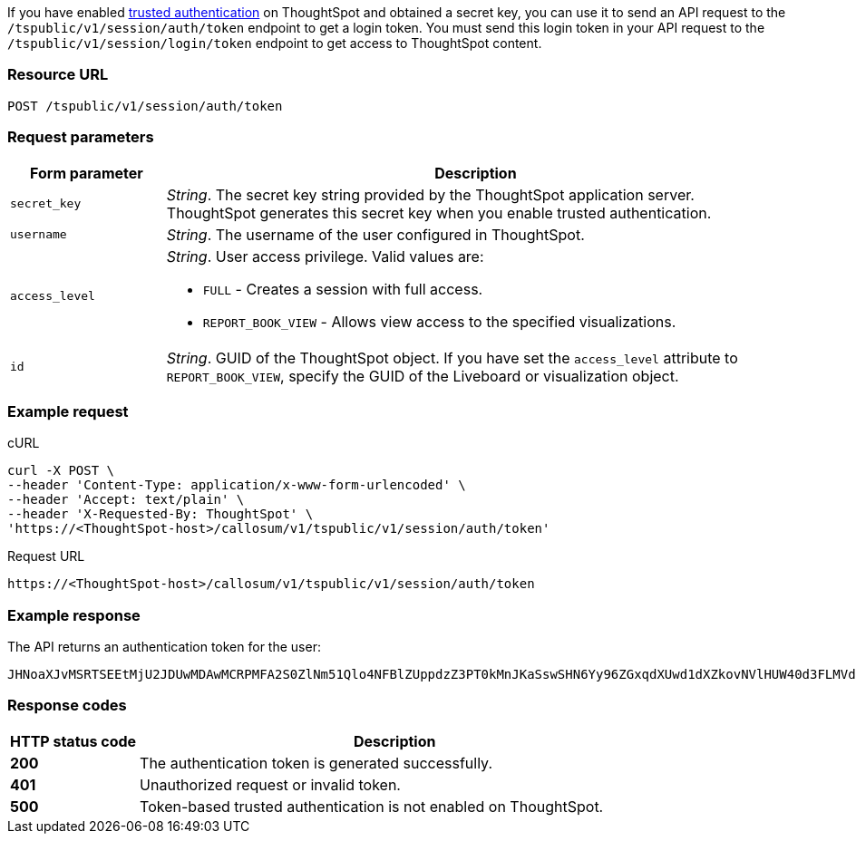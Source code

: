 If you have enabled xref:trusted-authentication.adoc#trusted-auth-enable[trusted authentication] on ThoughtSpot and obtained a secret key, you can use it to send an API request to  the `/tspublic/v1/session/auth/token` endpoint to get a login token. You must send this login token in your API request to the `/tspublic/v1/session/login/token` endpoint to get access to ThoughtSpot content.


=== Resource URL
----
POST /tspublic/v1/session/auth/token
----
=== Request parameters

[width="100%" cols="1,4"]
[options='header']
|====
|Form parameter|Description
|`secret_key`|__String__. The secret key string provided by the ThoughtSpot application server. ThoughtSpot generates this secret key when you enable trusted authentication.
|`username`|__String__. The username of the user configured in ThoughtSpot.
|`access_level` a|__String__. User access privilege. Valid values are:

* `FULL` - Creates a session with full access.
* `REPORT_BOOK_VIEW` - Allows view access to the specified visualizations.
|`id` |__String__. GUID of the ThoughtSpot object. If you have set the `access_level` attribute to `REPORT_BOOK_VIEW`, specify the GUID of the Liveboard or visualization object.
|====

=== Example request

.cURL
[source, cURL]
----
curl -X POST \
--header 'Content-Type: application/x-www-form-urlencoded' \
--header 'Accept: text/plain' \
--header 'X-Requested-By: ThoughtSpot' \
'https://<ThoughtSpot-host>/callosum/v1/tspublic/v1/session/auth/token'
----

.Request URL
----
https://<ThoughtSpot-host>/callosum/v1/tspublic/v1/session/auth/token
----

=== Example response
The API returns an authentication token for the user:

----
JHNoaXJvMSRTSEEtMjU2JDUwMDAwMCRPMFA2S0ZlNm51Qlo4NFBlZUppdzZ3PT0kMnJKaSswSHN6Yy96ZGxqdXUwd1dXZkovNVlHUW40d3FLMVdBT3hYVVgxaz0
----
=== Response codes

[options="header", cols="1,4"]
|===
|HTTP status code|Description
|**200**|The authentication token is generated successfully.
|**401**|Unauthorized request or invalid token.
|**500**|Token-based trusted authentication is not enabled on ThoughtSpot.
|===
